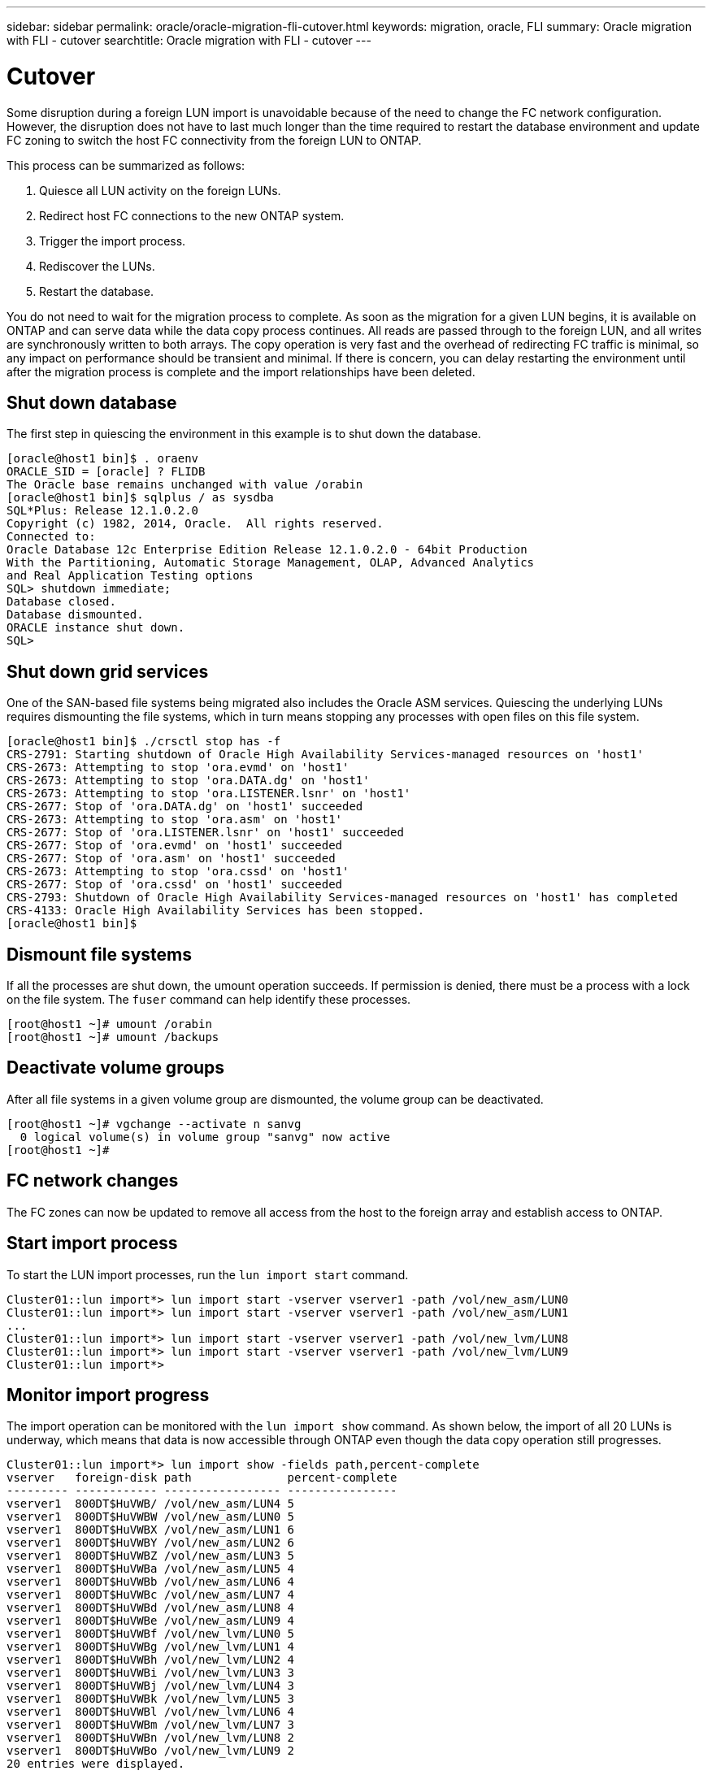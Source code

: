 ---
sidebar: sidebar
permalink: oracle/oracle-migration-fli-cutover.html
keywords: migration, oracle, FLI
summary: Oracle migration with FLI - cutover
searchtitle: Oracle migration with FLI - cutover
---

= Cutover
:hardbreaks:
:nofooter:
:icons: font
:linkattrs:
:imagesdir: ../media/

[.lead]
Some disruption during a foreign LUN import is unavoidable because of the need to change the FC network configuration. However, the disruption does not have to last much longer than the time required to restart the database environment and update FC zoning to switch the host FC connectivity from the foreign LUN to ONTAP.

This process can be summarized as follows:

. Quiesce all LUN activity on the foreign LUNs.
. Redirect host FC connections to the new ONTAP system.
. Trigger the import process.
. Rediscover the LUNs.
. Restart the database.

You do not need to wait for the migration process to complete. As soon as the migration for a given LUN begins, it is available on ONTAP and can serve data while the data copy process continues. All reads are passed through to the foreign LUN, and all writes are synchronously written to both arrays. The copy operation is very fast and the overhead of redirecting FC traffic is minimal, so any impact on performance should be transient and minimal. If there is concern, you can delay restarting the environment until after the migration process is complete and the import relationships have been deleted.

== Shut down database
The first step in quiescing the environment in this example is to shut down the database.

....
[oracle@host1 bin]$ . oraenv
ORACLE_SID = [oracle] ? FLIDB
The Oracle base remains unchanged with value /orabin
[oracle@host1 bin]$ sqlplus / as sysdba
SQL*Plus: Release 12.1.0.2.0
Copyright (c) 1982, 2014, Oracle.  All rights reserved.
Connected to:
Oracle Database 12c Enterprise Edition Release 12.1.0.2.0 - 64bit Production
With the Partitioning, Automatic Storage Management, OLAP, Advanced Analytics
and Real Application Testing options
SQL> shutdown immediate;
Database closed.
Database dismounted.
ORACLE instance shut down.
SQL>
....

== Shut down grid services
One of the SAN-based file systems being migrated also includes the Oracle ASM services. Quiescing the underlying LUNs requires dismounting the file systems, which in turn means stopping any processes with open files on this file system.

....
[oracle@host1 bin]$ ./crsctl stop has -f
CRS-2791: Starting shutdown of Oracle High Availability Services-managed resources on 'host1'
CRS-2673: Attempting to stop 'ora.evmd' on 'host1'
CRS-2673: Attempting to stop 'ora.DATA.dg' on 'host1'
CRS-2673: Attempting to stop 'ora.LISTENER.lsnr' on 'host1'
CRS-2677: Stop of 'ora.DATA.dg' on 'host1' succeeded
CRS-2673: Attempting to stop 'ora.asm' on 'host1'
CRS-2677: Stop of 'ora.LISTENER.lsnr' on 'host1' succeeded
CRS-2677: Stop of 'ora.evmd' on 'host1' succeeded
CRS-2677: Stop of 'ora.asm' on 'host1' succeeded
CRS-2673: Attempting to stop 'ora.cssd' on 'host1'
CRS-2677: Stop of 'ora.cssd' on 'host1' succeeded
CRS-2793: Shutdown of Oracle High Availability Services-managed resources on 'host1' has completed
CRS-4133: Oracle High Availability Services has been stopped.
[oracle@host1 bin]$
....

== Dismount file systems
If all the processes are shut down, the umount operation succeeds. If permission is denied, there must be a process with a lock on the file system. The `fuser` command can help identify these processes.

....
[root@host1 ~]# umount /orabin
[root@host1 ~]# umount /backups
....

== Deactivate volume groups
After all file systems in a given volume group are dismounted, the volume group can be deactivated.

....
[root@host1 ~]# vgchange --activate n sanvg
  0 logical volume(s) in volume group "sanvg" now active
[root@host1 ~]#
....

== FC network changes
The FC zones can now be updated to remove all access from the host to the foreign array and establish access to ONTAP.

== Start import process
To start the LUN import processes, run the `lun import start` command.

....
Cluster01::lun import*> lun import start -vserver vserver1 -path /vol/new_asm/LUN0
Cluster01::lun import*> lun import start -vserver vserver1 -path /vol/new_asm/LUN1
...
Cluster01::lun import*> lun import start -vserver vserver1 -path /vol/new_lvm/LUN8
Cluster01::lun import*> lun import start -vserver vserver1 -path /vol/new_lvm/LUN9
Cluster01::lun import*>
....

== Monitor import progress
The import operation can be monitored with the `lun import show` command. As shown below, the import of all 20 LUNs is underway, which means that data is now accessible through ONTAP even though the data copy operation still progresses.

....
Cluster01::lun import*> lun import show -fields path,percent-complete
vserver   foreign-disk path              percent-complete
--------- ------------ ----------------- ----------------
vserver1  800DT$HuVWB/ /vol/new_asm/LUN4 5
vserver1  800DT$HuVWBW /vol/new_asm/LUN0 5
vserver1  800DT$HuVWBX /vol/new_asm/LUN1 6
vserver1  800DT$HuVWBY /vol/new_asm/LUN2 6
vserver1  800DT$HuVWBZ /vol/new_asm/LUN3 5
vserver1  800DT$HuVWBa /vol/new_asm/LUN5 4
vserver1  800DT$HuVWBb /vol/new_asm/LUN6 4
vserver1  800DT$HuVWBc /vol/new_asm/LUN7 4
vserver1  800DT$HuVWBd /vol/new_asm/LUN8 4
vserver1  800DT$HuVWBe /vol/new_asm/LUN9 4
vserver1  800DT$HuVWBf /vol/new_lvm/LUN0 5
vserver1  800DT$HuVWBg /vol/new_lvm/LUN1 4
vserver1  800DT$HuVWBh /vol/new_lvm/LUN2 4
vserver1  800DT$HuVWBi /vol/new_lvm/LUN3 3
vserver1  800DT$HuVWBj /vol/new_lvm/LUN4 3
vserver1  800DT$HuVWBk /vol/new_lvm/LUN5 3
vserver1  800DT$HuVWBl /vol/new_lvm/LUN6 4
vserver1  800DT$HuVWBm /vol/new_lvm/LUN7 3
vserver1  800DT$HuVWBn /vol/new_lvm/LUN8 2
vserver1  800DT$HuVWBo /vol/new_lvm/LUN9 2
20 entries were displayed.
....

If you require an offline process, delay rediscovering or restarting services until the `lun import show` command indicates that all migration is successful and complete. You can then complete the migration process as described in link:oracle-migration-fli-completion.html[Foreign LUN Import—Completion].

If you require an online migration, proceed to rediscover the LUNs in their new home and bring up the services.

== Scan for SCSI device changes
In most cases, the simplest option to rediscover new LUNs is to restart the host. Doing so automatically removes old stale devices, properly discovers all new LUNs, and builds associated devices such as multipathing devices. The example here shows a wholly online process for demonstration purposes.

Caution: Before restarting a host, make sure that all entries in `/etc/fstab` that reference migrated SAN resources are commented out. If this is not done and there are problems with LUN access, the OS might not boot. This situation does not damage data. However, it can be very inconvenient to boot into rescue mode or a similar mode and correct the `/etc/fstab` so that the OS can be booted to enable troubleshooting.

The LUNs on the version of Linux used in this example can be rescanned with the `rescan-scsi-bus.sh` command. If the command is successful, each LUN path should appear in the output. The output can be difficult to interpret, but, if the zoning and igroup configuration was correct, many LUNs should appear that include a `NETAPP` vendor string.

....
[root@host1 /]# rescan-scsi-bus.sh
Scanning SCSI subsystem for new devices
Scanning host 0 for  SCSI target IDs  0 1 2 3 4 5 6 7, all LUNs
 Scanning for device 0 2 0 0 ...
OLD: Host: scsi0 Channel: 02 Id: 00 Lun: 00
      Vendor: LSI      Model: RAID SAS 6G 0/1  Rev: 2.13
      Type:   Direct-Access                    ANSI SCSI revision: 05
Scanning host 1 for  SCSI target IDs  0 1 2 3 4 5 6 7, all LUNs
 Scanning for device 1 0 0 0 ...
OLD: Host: scsi1 Channel: 00 Id: 00 Lun: 00
      Vendor: Optiarc  Model: DVD RW AD-7760H  Rev: 1.41
      Type:   CD-ROM                           ANSI SCSI revision: 05
Scanning host 2 for  SCSI target IDs  0 1 2 3 4 5 6 7, all LUNs
Scanning host 3 for  SCSI target IDs  0 1 2 3 4 5 6 7, all LUNs
Scanning host 4 for  SCSI target IDs  0 1 2 3 4 5 6 7, all LUNs
Scanning host 5 for  SCSI target IDs  0 1 2 3 4 5 6 7, all LUNs
Scanning host 6 for  SCSI target IDs  0 1 2 3 4 5 6 7, all LUNs
Scanning host 7 for  all SCSI target IDs, all LUNs
 Scanning for device 7 0 0 10 ...
OLD: Host: scsi7 Channel: 00 Id: 00 Lun: 10
      Vendor: NETAPP   Model: LUN C-Mode       Rev: 8300
      Type:   Direct-Access                    ANSI SCSI revision: 05
 Scanning for device 7 0 0 11 ...
OLD: Host: scsi7 Channel: 00 Id: 00 Lun: 11
      Vendor: NETAPP   Model: LUN C-Mode       Rev: 8300
      Type:   Direct-Access                    ANSI SCSI revision: 05
 Scanning for device 7 0 0 12 ...
...
OLD: Host: scsi9 Channel: 00 Id: 01 Lun: 18
      Vendor: NETAPP   Model: LUN C-Mode       Rev: 8300
      Type:   Direct-Access                    ANSI SCSI revision: 05
 Scanning for device 9 0 1 19 ...
OLD: Host: scsi9 Channel: 00 Id: 01 Lun: 19
      Vendor: NETAPP   Model: LUN C-Mode       Rev: 8300
      Type:   Direct-Access                    ANSI SCSI revision: 05
0 new or changed device(s) found.
0 remapped or resized device(s) found.
0 device(s) removed.
....

== Check for multipath devices
The LUN discovery process also triggers the recreation of multipath devices, but the Linux multipathing driver is known to have occasional problems. The output of `multipath - ll` should be checked to verify that the output looks as expected. For example, the output below shows multipath devices associated with a `NETAPP` vendor string. Each device has four paths, with two at a priority of 50 and two at a priority of 10. Although the exact output can vary with different versions of Linux, this output looks as expected.

[NOTE]
Reference the host utilities documentation for the version of Linux you use to verify that the `/etc/multipath.conf` settings are correct.

....
[root@host1 /]# multipath -ll
3600a098038303558735d493762504b36 dm-5 NETAPP  ,LUN C-Mode
size=10G features='4 queue_if_no_path pg_init_retries 50 retain_attached_hw_handle' hwhandler='1 alua' wp=rw
|-+- policy='service-time 0' prio=50 status=active
| |- 7:0:1:4  sdat 66:208 active ready running
| `- 9:0:1:4  sdbn 68:16  active ready running
`-+- policy='service-time 0' prio=10 status=enabled
  |- 7:0:0:4  sdf  8:80   active ready running
  `- 9:0:0:4  sdz  65:144 active ready running
3600a098038303558735d493762504b2d dm-10 NETAPP  ,LUN C-Mode
size=10G features='4 queue_if_no_path pg_init_retries 50 retain_attached_hw_handle' hwhandler='1 alua' wp=rw
|-+- policy='service-time 0' prio=50 status=active
| |- 7:0:1:8  sdax 67:16  active ready running
| `- 9:0:1:8  sdbr 68:80  active ready running
`-+- policy='service-time 0' prio=10 status=enabled
  |- 7:0:0:8  sdj  8:144  active ready running
  `- 9:0:0:8  sdad 65:208 active ready running
...
3600a098038303558735d493762504b37 dm-8 NETAPP  ,LUN C-Mode
size=10G features='4 queue_if_no_path pg_init_retries 50 retain_attached_hw_handle' hwhandler='1 alua' wp=rw
|-+- policy='service-time 0' prio=50 status=active
| |- 7:0:1:5  sdau 66:224 active ready running
| `- 9:0:1:5  sdbo 68:32  active ready running
`-+- policy='service-time 0' prio=10 status=enabled
  |- 7:0:0:5  sdg  8:96   active ready running
  `- 9:0:0:5  sdaa 65:160 active ready running
3600a098038303558735d493762504b4b dm-22 NETAPP  ,LUN C-Mode
size=10G features='4 queue_if_no_path pg_init_retries 50 retain_attached_hw_handle' hwhandler='1 alua' wp=rw
|-+- policy='service-time 0' prio=50 status=active
| |- 7:0:1:19 sdbi 67:192 active ready running
| `- 9:0:1:19 sdcc 69:0   active ready running
`-+- policy='service-time 0' prio=10 status=enabled
  |- 7:0:0:19 sdu  65:64  active ready running
  `- 9:0:0:19 sdao 66:128 active ready running
....

== Reactivate LVM volume group
If the LVM LUNs have been properly discovered, the `vgchange --activate y` command should succeed. This is a good example of the value of a logical volume manager. A change in the WWN of a LUN or even a serial number is unimportant because the volume group metadata is written on the LUN itself.

The OS scanned the LUNs and discovered a small amount of data written on the LUN that identifies it as a physical volume belonging to the `sanvg volumegroup`. It then built all of the required devices. All that is required is to reactivate the volume group.

....
[root@host1 /]# vgchange --activate y sanvg
  Found duplicate PV fpCzdLTuKfy2xDZjai1NliJh3TjLUBiT: using /dev/mapper/3600a098038303558735d493762504b46 not /dev/sdp
  Using duplicate PV /dev/mapper/3600a098038303558735d493762504b46 from subsystem DM, ignoring /dev/sdp
  2 logical volume(s) in volume group "sanvg" now active
....

== Remount file systems
After the volume group is reactivated, the file systems can be mounted with all of the original data intact. As discussed previously, the file systems are fully operational even if data replication is still active in the back group.

....
[root@host1 /]# mount /orabin
[root@host1 /]# mount /backups
[root@host1 /]# df -k
Filesystem                       1K-blocks      Used Available Use% Mounted on
/dev/mapper/rhel-root             52403200   8837100  43566100  17% /
devtmpfs                          65882776         0  65882776   0% /dev
tmpfs                              6291456        84   6291372   1% /dev/shm
tmpfs                             65898668      9884  65888784   1% /run
tmpfs                             65898668         0  65898668   0% /sys/fs/cgroup
/dev/sda1                           505580    224828    280752  45% /boot
fas8060-nfs-public:/install      199229440 119368256  79861184  60% /install
fas8040-nfs-routable:/snapomatic   9961472     30528   9930944   1% /snapomatic
tmpfs                             13179736        16  13179720   1% /run/user/42
tmpfs                             13179736         0  13179736   0% /run/user/0
/dev/mapper/sanvg-lvorabin        20961280  12357456   8603824  59% /orabin
/dev/mapper/sanvg-lvbackups       73364480  62947536  10416944  86% /backups
....

== Rescan for ASM devices
The ASMlib devices should have been rediscovered when the SCSI devices were rescanned. Rediscovery can be verified online by restarting ASMlib and then scanning the disks.

[NOTE]
This step is only relevant to ASM configurations where ASMlib is used.

Caution: Where ASMlib is not used, the `/dev/mapper` devices should have been automatically recreated. However, the permissions might not be correct. You must set special permissions on the underlying devices for ASM in the absence of ASMlib. Doing so is usually accomplished through special entries in either the `/etc/multipath.conf` or `udev` rules, or possibly in both rule sets. These files might need to be updated to reflect changes in the environment in terms of WWNs or serial numbers to make sure that the ASM devices still have the correct permissions.

In this example, restarting ASMlib and scanning for disks show the same 10 ASM LUNs as the original environment.

....
[root@host1 /]# oracleasm exit
Unmounting ASMlib driver filesystem: /dev/oracleasm
Unloading module "oracleasm": oracleasm
[root@host1 /]# oracleasm init
Loading module "oracleasm": oracleasm
Configuring "oracleasm" to use device physical block size
Mounting ASMlib driver filesystem: /dev/oracleasm
[root@host1 /]# oracleasm scandisks
Reloading disk partitions: done
Cleaning any stale ASM disks...
Scanning system for ASM disks...
Instantiating disk "ASM0"
Instantiating disk "ASM1"
Instantiating disk "ASM2"
Instantiating disk "ASM3"
Instantiating disk "ASM4"
Instantiating disk "ASM5"
Instantiating disk "ASM6"
Instantiating disk "ASM7"
Instantiating disk "ASM8"
Instantiating disk "ASM9"
....

== Restart grid services
Now that the LVM and ASM devices are online and available, the grid services can be restarted.

....
[root@host1 /]# cd /orabin/product/12.1.0/grid/bin
[root@host1 bin]# ./crsctl start has
....

== Restart database
After the grid services have been restarted, the database can be brought up. It might be necessary to wait a few minutes for the ASM services to become fully available before trying to start the database.

....
[root@host1 bin]# su - oracle
[oracle@host1 ~]$ . oraenv
ORACLE_SID = [oracle] ? FLIDB
The Oracle base has been set to /orabin
[oracle@host1 ~]$ sqlplus / as sysdba
SQL*Plus: Release 12.1.0.2.0
Copyright (c) 1982, 2014, Oracle.  All rights reserved.
Connected to an idle instance.
SQL> startup
ORACLE instance started.
Total System Global Area 3221225472 bytes
Fixed Size                  4502416 bytes
Variable Size            1207962736 bytes
Database Buffers         1996488704 bytes
Redo Buffers               12271616 bytes
Database mounted.
Database opened.
SQL>
....